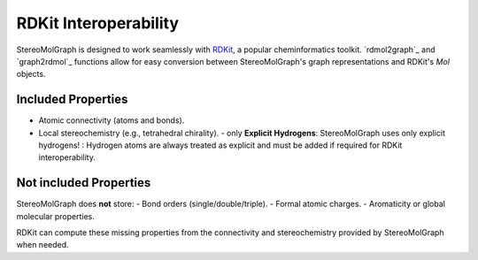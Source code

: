 RDKit Interoperability
=======================

StereoMolGraph is designed to work seamlessly with `RDKit <https://www.rdkit.org/>`_, a popular cheminformatics toolkit.  
`rdmol2graph`_ and `graph2rdmol`_ functions allow for easy conversion between StereoMolGraph's graph representations and RDKit's `Mol` objects.


Included Properties
--------------------
- Atomic connectivity (atoms and bonds).  
- Local stereochemistry (e.g., tetrahedral chirality).
  - only **Explicit Hydrogens**: StereoMolGraph uses only explicit hydrogens! : Hydrogen atoms are always treated as explicit and must be added if required for RDKit interoperability.  


Not included Properties
-------------------------
StereoMolGraph does **not** store:  
- Bond orders (single/double/triple).  
- Formal atomic charges.  
- Aromaticity or global molecular properties.  

RDKit can compute these missing properties from the connectivity and stereochemistry provided by StereoMolGraph when needed.  